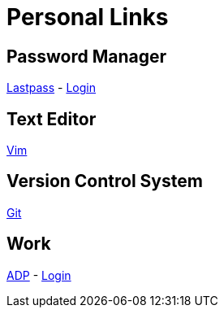 # Personal Links

## Password Manager

https://lastpass.com/[Lastpass^] - https://lastpass.com/?ac=1&lpnorefresh=1[Login]

## Text Editor

https://github.com/vim/vim[Vim]

## Version Control System

https://git-scm.com/[Git]

## Work

https://workforcenow.adp.com[ADP] - https://https://workforcenow.adp.com/workforcenow/login.html[Login]
